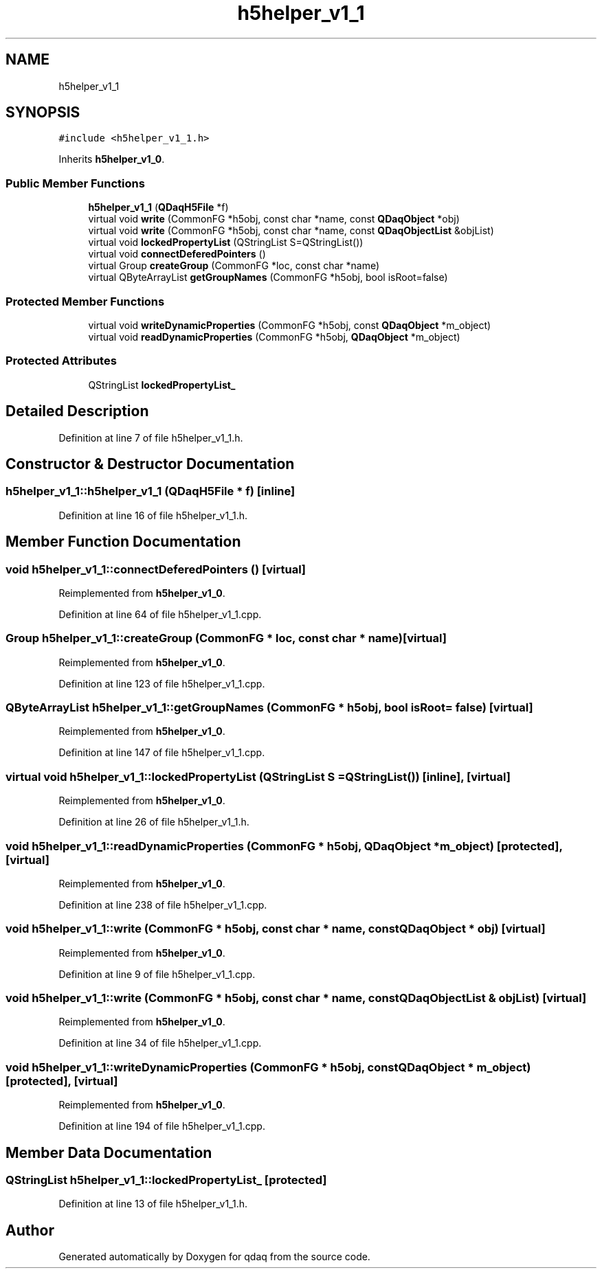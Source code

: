 .TH "h5helper_v1_1" 3 "Wed May 20 2020" "Version 0.2.6" "qdaq" \" -*- nroff -*-
.ad l
.nh
.SH NAME
h5helper_v1_1
.SH SYNOPSIS
.br
.PP
.PP
\fC#include <h5helper_v1_1\&.h>\fP
.PP
Inherits \fBh5helper_v1_0\fP\&.
.SS "Public Member Functions"

.in +1c
.ti -1c
.RI "\fBh5helper_v1_1\fP (\fBQDaqH5File\fP *f)"
.br
.ti -1c
.RI "virtual void \fBwrite\fP (CommonFG *h5obj, const char *name, const \fBQDaqObject\fP *obj)"
.br
.ti -1c
.RI "virtual void \fBwrite\fP (CommonFG *h5obj, const char *name, const \fBQDaqObjectList\fP &objList)"
.br
.ti -1c
.RI "virtual void \fBlockedPropertyList\fP (QStringList S=QStringList())"
.br
.ti -1c
.RI "virtual void \fBconnectDeferedPointers\fP ()"
.br
.ti -1c
.RI "virtual Group \fBcreateGroup\fP (CommonFG *loc, const char *name)"
.br
.ti -1c
.RI "virtual QByteArrayList \fBgetGroupNames\fP (CommonFG *h5obj, bool isRoot=false)"
.br
.in -1c
.SS "Protected Member Functions"

.in +1c
.ti -1c
.RI "virtual void \fBwriteDynamicProperties\fP (CommonFG *h5obj, const \fBQDaqObject\fP *m_object)"
.br
.ti -1c
.RI "virtual void \fBreadDynamicProperties\fP (CommonFG *h5obj, \fBQDaqObject\fP *m_object)"
.br
.in -1c
.SS "Protected Attributes"

.in +1c
.ti -1c
.RI "QStringList \fBlockedPropertyList_\fP"
.br
.in -1c
.SH "Detailed Description"
.PP 
Definition at line 7 of file h5helper_v1_1\&.h\&.
.SH "Constructor & Destructor Documentation"
.PP 
.SS "h5helper_v1_1::h5helper_v1_1 (\fBQDaqH5File\fP * f)\fC [inline]\fP"

.PP
Definition at line 16 of file h5helper_v1_1\&.h\&.
.SH "Member Function Documentation"
.PP 
.SS "void h5helper_v1_1::connectDeferedPointers ()\fC [virtual]\fP"

.PP
Reimplemented from \fBh5helper_v1_0\fP\&.
.PP
Definition at line 64 of file h5helper_v1_1\&.cpp\&.
.SS "Group h5helper_v1_1::createGroup (CommonFG * loc, const char * name)\fC [virtual]\fP"

.PP
Reimplemented from \fBh5helper_v1_0\fP\&.
.PP
Definition at line 123 of file h5helper_v1_1\&.cpp\&.
.SS "QByteArrayList h5helper_v1_1::getGroupNames (CommonFG * h5obj, bool isRoot = \fCfalse\fP)\fC [virtual]\fP"

.PP
Reimplemented from \fBh5helper_v1_0\fP\&.
.PP
Definition at line 147 of file h5helper_v1_1\&.cpp\&.
.SS "virtual void h5helper_v1_1::lockedPropertyList (QStringList S = \fCQStringList()\fP)\fC [inline]\fP, \fC [virtual]\fP"

.PP
Reimplemented from \fBh5helper_v1_0\fP\&.
.PP
Definition at line 26 of file h5helper_v1_1\&.h\&.
.SS "void h5helper_v1_1::readDynamicProperties (CommonFG * h5obj, \fBQDaqObject\fP * m_object)\fC [protected]\fP, \fC [virtual]\fP"

.PP
Reimplemented from \fBh5helper_v1_0\fP\&.
.PP
Definition at line 238 of file h5helper_v1_1\&.cpp\&.
.SS "void h5helper_v1_1::write (CommonFG * h5obj, const char * name, const \fBQDaqObject\fP * obj)\fC [virtual]\fP"

.PP
Reimplemented from \fBh5helper_v1_0\fP\&.
.PP
Definition at line 9 of file h5helper_v1_1\&.cpp\&.
.SS "void h5helper_v1_1::write (CommonFG * h5obj, const char * name, const \fBQDaqObjectList\fP & objList)\fC [virtual]\fP"

.PP
Reimplemented from \fBh5helper_v1_0\fP\&.
.PP
Definition at line 34 of file h5helper_v1_1\&.cpp\&.
.SS "void h5helper_v1_1::writeDynamicProperties (CommonFG * h5obj, const \fBQDaqObject\fP * m_object)\fC [protected]\fP, \fC [virtual]\fP"

.PP
Reimplemented from \fBh5helper_v1_0\fP\&.
.PP
Definition at line 194 of file h5helper_v1_1\&.cpp\&.
.SH "Member Data Documentation"
.PP 
.SS "QStringList h5helper_v1_1::lockedPropertyList_\fC [protected]\fP"

.PP
Definition at line 13 of file h5helper_v1_1\&.h\&.

.SH "Author"
.PP 
Generated automatically by Doxygen for qdaq from the source code\&.
